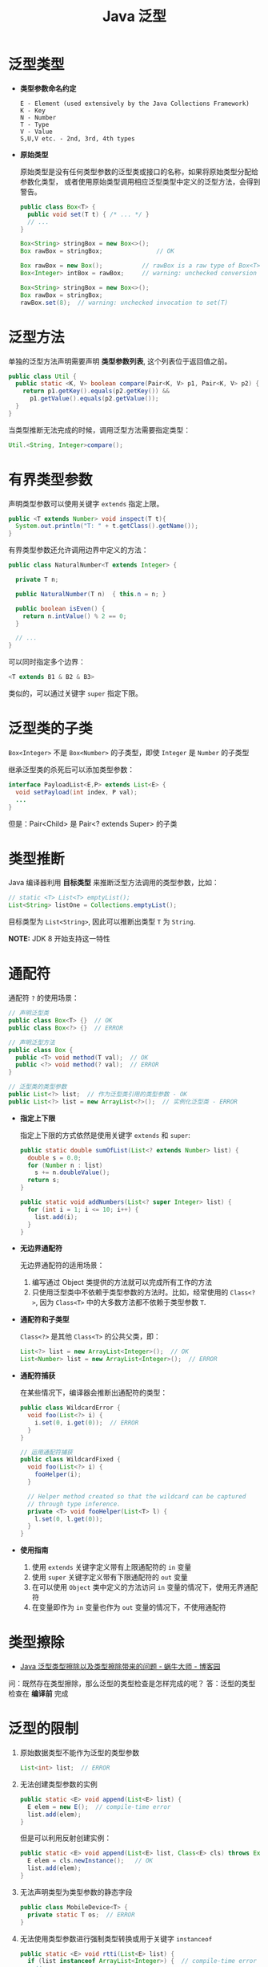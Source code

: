 #+TITLE:      Java 泛型

* 目录                                                    :TOC_4_gh:noexport:
- [[#泛型类型][泛型类型]]
- [[#泛型方法][泛型方法]]
- [[#有界类型参数][有界类型参数]]
- [[#泛型类的子类][泛型类的子类]]
- [[#类型推断][类型推断]]
- [[#通配符][通配符]]
- [[#类型擦除][类型擦除]]
- [[#泛型的限制][泛型的限制]]
- [[#泛型继承][泛型继承]]

* 泛型类型
  + *类型参数命名约定*

    #+BEGIN_EXAMPLE
      E - Element (used extensively by the Java Collections Framework)
      K - Key
      N - Number
      T - Type
      V - Value
      S,U,V etc. - 2nd, 3rd, 4th types
    #+END_EXAMPLE

  + *原始类型*

    原始类型是没有任何类型参数的泛型类或接口的名称，如果将原始类型分配给参数化类型，
    或者使用原始类型调用相应泛型类型中定义的泛型方法，会得到警告。

    #+BEGIN_SRC java
      public class Box<T> {
        public void set(T t) { /* ... */ }
        // ...
      }

      Box<String> stringBox = new Box<>();
      Box rawBox = stringBox;               // OK

      Box rawBox = new Box();           // rawBox is a raw type of Box<T>
      Box<Integer> intBox = rawBox;     // warning: unchecked conversion

      Box<String> stringBox = new Box<>();
      Box rawBox = stringBox;
      rawBox.set(8);  // warning: unchecked invocation to set(T)
    #+END_SRC

* 泛型方法
  单独的泛型方法声明需要声明 *类型参数列表*, 这个列表位于返回值之前。

  #+BEGIN_SRC java
    public class Util {
      public static <K, V> boolean compare(Pair<K, V> p1, Pair<K, V> p2) {
        return p1.getKey().equals(p2.getKey()) &&
          p1.getValue().equals(p2.getValue());
      }
    }
  #+END_SRC

  当类型推断无法完成的时候，调用泛型方法需要指定类型：
  #+BEGIN_SRC java
    Util.<String, Integer>compare();
  #+END_SRC

* 有界类型参数
  声明类型参数可以使用关键字 ~extends~ 指定上限。

  #+BEGIN_SRC java
    public <T extends Number> void inspect(T t){
      System.out.println("T: " + t.getClass().getName());
    }
  #+END_SRC

  有界类型参数还允许调用边界中定义的方法：
  #+BEGIN_SRC java
    public class NaturalNumber<T extends Integer> {

      private T n;

      public NaturalNumber(T n)  { this.n = n; }

      public boolean isEven() {
        return n.intValue() % 2 == 0;
      }

      // ...
    }
  #+END_SRC

  可以同时指定多个边界：
  #+BEGIN_SRC java
    <T extends B1 & B2 & B3>
  #+END_SRC

  类似的，可以通过关键字 ~super~ 指定下限。

* 泛型类的子类
  ~Box<Integer>~ 不是 ~Box<Number>~ 的子类型，即使 ~Integer~ 是 ~Number~ 的子类型

  #+HTML: <img src="https://docs.oracle.com/javase/tutorial/figures/java/generics-subtypeRelationship.gif">

  继承泛型类的杀死后可以添加类型参数：
  #+BEGIN_SRC java
    interface PayloadList<E,P> extends List<E> {
      void setPayload(int index, P val);
      ...
    }
  #+END_SRC

  #+HTML: <img src="https://docs.oracle.com/javase/tutorial/figures/java/generics-payloadListHierarchy.gif">

  但是：Pair<Child> 是 Pair<? extends Super> 的子类

* 类型推断
  Java 编译器利用 *目标类型* 来推断泛型方法调用的类型参数，比如：

  #+BEGIN_SRC java
    // static <T> List<T> emptyList();
    List<String> listOne = Collections.emptyList();
  #+END_SRC

  目标类型为 ~List<String>~, 因此可以推断出类型 ~T~ 为 ~String~.

  *NOTE:* JDK 8 开始支持这一特性

* 通配符
  通配符 ~?~ 的使用场景：
  #+BEGIN_SRC java
    // 声明泛型类
    public class Box<T> {}  // OK
    public class Box<?> {}  // ERROR

    // 声明泛型方法
    public class Box {
      public <T> void method(T val);  // OK
      public <?> void method(? val);  // ERROR
    }

    // 泛型类的类型参数
    public List<?> list;  // 作为泛型类引用的类型参数 - OK
    public List<?> list = new ArrayList<?>();  // 实例化泛型类 - ERROR
  #+END_SRC

  + *指定上下限*

    指定上下限的方式依然是使用关键字 ~extends~ 和 ~super~:
    #+BEGIN_SRC java
      public static double sumOfList(List<? extends Number> list) {
        double s = 0.0;
        for (Number n : list)
          s += n.doubleValue();
        return s;
      }

      public static void addNumbers(List<? super Integer> list) {
        for (int i = 1; i <= 10; i++) {
          list.add(i);
        }
      }
    #+END_SRC

  + *无边界通配符*

    无边界通配符的适用场景：
    1. 编写通过 Object 类提供的方法就可以完成所有工作的方法
    2. 只使用泛型类中不依赖于类型参数的方法时。比如，经常使用的 ~Class<?>~,
       因为 ~Class<T>~ 中的大多数方法都不依赖于类型参数 ~T~.

  + *通配符和子类型*

    ~Class<?>~ 是其他 ~Class<T>~ 的公共父类，即：
    #+BEGIN_SRC java
      List<?> list = new ArrayList<Integer>();  // OK
      List<Number> list = new ArrayList<Integer>();  // ERROR
    #+END_SRC

    #+HTML: <img src="https://docs.oracle.com/javase/tutorial/figures/java/generics-wildcardSubtyping.gif">

  + *通配符捕获*

    在某些情况下，编译器会推断出通配符的类型：
    #+BEGIN_SRC java
      public class WildcardError {
        void foo(List<?> i) {
          i.set(0, i.get(0));  // ERROR
        }
      }

      // 运用通配符捕获
      public class WildcardFixed {
        void foo(List<?> i) {
          fooHelper(i);
        }

        // Helper method created so that the wildcard can be captured
        // through type inference.
        private <T> void fooHelper(List<T> l) {
          l.set(0, l.get(0));
        }
      }
    #+END_SRC

  + *使用指南*

    1. 使用 ~extends~ 关键字定义带有上限通配符的 ~in~ 变量
    2. 使用 ~super~ 关键字定义带有下限通配符的 ~out~ 变量
    3. 在可以使用 ~Object~ 类中定义的方法访问 ~in~ 变量的情况下，使用无界通配符
    4. 在变量即作为 ~in~ 变量也作为 ~out~ 变量的情况下，不使用通配符

* 类型擦除
  + [[https://www.cnblogs.com/wuqinglong/p/9456193.html][Java 泛型类型擦除以及类型擦除带来的问题 - 蜗牛大师 - 博客园]]

  问：既然存在类型擦除，那么泛型的类型检查是怎样完成的呢？
  答：泛型的类型检查在 *编译前* 完成

* 泛型的限制
  1. 原始数据类型不能作为泛型的类型参数
     #+BEGIN_SRC java
       List<int> list;  // ERROR
     #+END_SRC

  2. 无法创建类型参数的实例
     #+BEGIN_SRC java
       public static <E> void append(List<E> list) {
         E elem = new E();  // compile-time error
         list.add(elem);
       }
     #+END_SRC

     但是可以利用反射创建实例：
     #+BEGIN_SRC java
       public static <E> void append(List<E> list, Class<E> cls) throws Exception {
         E elem = cls.newInstance();   // OK
         list.add(elem);
       }
     #+END_SRC

  3. 无法声明类型为类型参数的静态字段
     #+BEGIN_SRC java
       public class MobileDevice<T> {
         private static T os;  // ERROR
       }
     #+END_SRC

  4. 无法使用类型参数进行强制类型转换或用于关键字 ~instanceof~
     #+BEGIN_SRC java
       public static <E> void rtti(List<E> list) {
         if (list instanceof ArrayList<Integer>) {  // compile-time error
           // ...
         }
       }
     #+END_SRC

     无界通配符可以用在这里判断是否为 List：
     #+BEGIN_SRC java
       public static void rtti(List<?> list) {
         if (list instanceof ArrayList<?>) {  // OK; instanceof requires a reifiable type
           // ...
         }
       }
     #+END_SRC

  5. 无法创建、捕获或抛出类型参数的对象

     泛型类不能直接或间接扩展 Throwable 类：
     #+BEGIN_SRC java
       // Extends Throwable indirectly
       class MathException<T> extends Exception { /* ... */ }    // compile-time error

       // Extends Throwable directly
       class QueueFullException<T> extends Throwable { /* ... */ // compile-time error
     #+END_SRC

     无法捕获类型参数的实例：
     #+BEGIN_SRC java
       public static <T extends Exception, J> void execute(List<J> jobs) {
         try {
           for (J job : jobs)
             // ...
             } catch (T e) {   // compile-time error
           // ...
         }
       }
     #+END_SRC

     但是，可以在 throws 子句中使用类型参数：
     #+BEGIN_SRC java
       class Parser<T extends Exception> {
         public void parse(File file) throws T {     // OK
           // ...
         }
       }
     #+END_SRC

  6. 无法重载每个重载的形式参数类型擦除到相同原始类型的方法
     #+BEGIN_SRC java
       public class Example {
         public void print(Set<String> strSet) { }
         public void print(Set<Integer> intSet) { }
       }
     #+END_SRC

     上面两个方法在类型擦除后具有相同的签名，因此会造成编译出错。

  7. 无法创建类型参数的数组
     #+BEGIN_SRC java
       List<Integer>[] arrayOfLists = new List<Integer>[2];  // compile-time error
     #+END_SRC

     可以参考 [[https://github.com/exsourcode/jdk8u-jdk/blob/master/src/share/classes/java/util/ArrayList.java][jdk8u-jdk/ArrayList.java at master · exsourcode/jdk8u-jdk]]

  8. 不能实例化参数化类型的数组：
     #+BEGIN_SRC java
       Pair<String>[] table = new Pair<>[10]; // error
     #+END_SRC

  9. 运行时类型查询（反射）只能获取原始类型（类型擦除之后）

* 泛型继承
  在下面的代码中，Child 必然是 ~Super<Integer>~ 类型的：
  #+begin_src java
    interface Super<T> {}

    interface Child<T> extends Super<Integer> {}
  #+end_src

